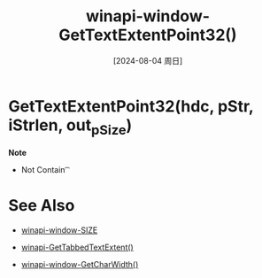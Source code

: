 :PROPERTIES:
:ID:       5bf0ea79-0897-41e4-aa65-94e440344a7c
:END:
#+title: winapi-window-GetTextExtentPoint32()
#+date: [2024-08-04 周日]
#+last_modified:  

* GetTextExtentPoint32(hdc, pStr,  iStrlen, out_pSize)


*Note*
- Not Contain \t
* See Also
- [[id:c1eabcf1-915d-4390-8dcb-9e960dafbb7f][winapi-window-SIZE]]
- [[id:aefecccd-7299-4fb9-a47f-bb2006da7e1b][winapi-GetTabbedTextExtent()]]
  
- [[id:39a0c7ab-4ced-4081-90c2-075768c448f2][winapi-window-GetCharWidth()]]
